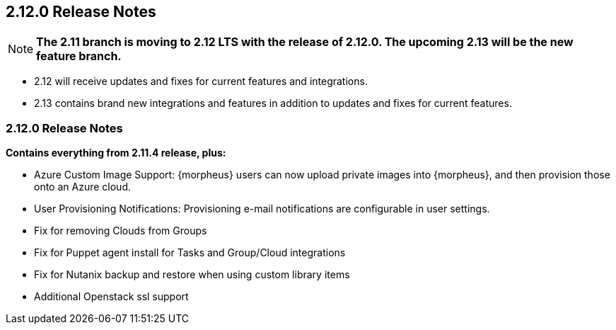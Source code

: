 == 2.12.0 Release Notes

NOTE: *The 2.11 branch is moving to 2.12 LTS with the release of 2.12.0. The upcoming 2.13 will be the new feature branch.*

* 2.12 will receive updates and fixes for current features and integrations.
* 2.13 contains brand new integrations and features in addition to updates and fixes for current features.

=== 2.12.0 Release Notes

*Contains everything from 2.11.4 release, plus:*

* Azure Custom Image Support: {morpheus} users can now upload private images into {morpheus}, and then provision those onto an Azure cloud.
* User Provisioning Notifications: Provisioning e-mail notifications are configurable in user settings.
* Fix for removing Clouds from Groups
* Fix for Puppet agent install for Tasks and Group/Cloud integrations
* Fix for Nutanix backup and restore when using custom library items
* Additional Openstack ssl support
